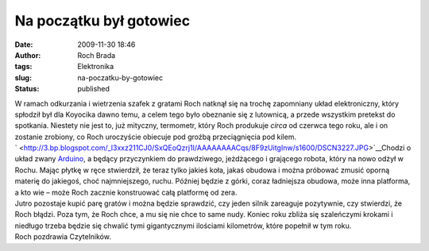 Na początku był gotowiec
########################
:date: 2009-11-30 18:46
:author: Roch Brada
:tags: Elektronika
:slug: na-poczatku-by-gotowiec
:status: published

| W ramach odkurzania i wietrzenia szafek z gratami Roch natknął się na trochę zapomniany układ elektroniczny, który spłodził był dla Koyocika dawno temu, a celem tego było obeznanie się z lutownicą, a przede wszystkim pretekst do spotkania. Niestety nie jest to, już mityczny, termometr, który Roch produkuje *circa* od czerwca tego roku, ale i on zostanie zrobiony, co Roch uroczyście obiecuje pod groźbą przeciągnięcia pod kilem.
| ` <http://3.bp.blogspot.com/_l3xxz211CJ0/SxQEoQzrj1I/AAAAAAAACqs/8F9zUitgInw/s1600/DSCN3227.JPG>`__\ Chodzi o układ zwany `Arduino <http://www.arduino.cc/>`__, a będący przyczynkiem do prawdziwego, jeżdżącego i grającego robota, który na nowo odżył w Rochu. Mając płytkę w ręce stwierdził, że teraz tylko jakieś koła, jakaś obudowa i można próbować zmusić oporną materię do jakiegoś, choć najmniejszego, ruchu. Później będzie z górki, coraz ładniejsza obudowa, może inna platforma, a kto wie – może Roch zacznie konstruować całą platformę od zera.
| Jutro pozostaje kupić parę gratów i można będzie sprawdzić, czy jeden silnik zareaguje pozytywnie, czy stwierdzi, że Roch błądzi. Poza tym, że Roch chce, a mu się nie chce to same nudy. Koniec roku zbliża się szaleńczymi krokami i niedługo trzeba będzie się chwalić tymi gigantycznymi ilościami kilometrów, które popełnił w tym roku.
| Roch pozdrawia Czytelników.
